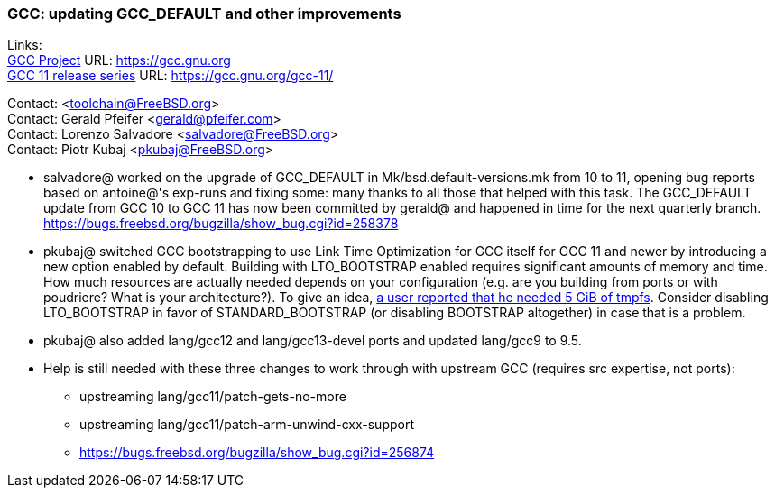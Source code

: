 === GCC: updating GCC_DEFAULT and other improvements

Links: +
link:https://gcc.gnu.org[GCC Project] URL: link:https://gcc.gnu.org[https://gcc.gnu.org] +
link:https://gcc.gnu.org/gcc-11/[GCC 11 release series] URL: link:https://gcc.gnu.org/gcc-11/[https://gcc.gnu.org/gcc-11/]

Contact: <toolchain@FreeBSD.org> +
Contact: Gerald Pfeifer <gerald@pfeifer.com> +
Contact: Lorenzo Salvadore <salvadore@FreeBSD.org> +
Contact: Piotr Kubaj <pkubaj@FreeBSD.org>

 * salvadore@ worked on the upgrade of GCC_DEFAULT in Mk/bsd.default-versions.mk from 10 to 11, opening bug reports based on antoine@'s exp-runs and fixing some: many thanks to all those that helped with this task. The GCC_DEFAULT update from GCC 10 to GCC 11 has now been committed by gerald@ and happened in time for the next quarterly branch.
   link:https://bugs.freebsd.org/bugzilla/show_bug.cgi?id=258378[https://bugs.freebsd.org/bugzilla/show_bug.cgi?id=258378]

 * pkubaj@ switched GCC bootstrapping to use Link Time Optimization for GCC itself for GCC 11 and newer by introducing a new option enabled by default. Building with LTO_BOOTSTRAP enabled requires significant amounts of memory and time. How much resources are actually needed depends on your configuration (e.g. are you building from ports or with poudriere? What is your architecture?). To give an idea, link:https://bugs.freebsd.org/bugzilla/show_bug.cgi?id=264949#c17[a user reported that he needed 5 GiB of tmpfs]. Consider disabling LTO_BOOTSTRAP in favor of STANDARD_BOOTSTRAP (or disabling BOOTSTRAP altogether) in case that is a problem.

 * pkubaj@ also added lang/gcc12 and lang/gcc13-devel ports and updated lang/gcc9 to 9.5.

 * Help is still needed with these three changes to work through with upstream GCC (requires src expertise, not ports):

     ** upstreaming lang/gcc11/patch-gets-no-more
     ** upstreaming lang/gcc11/patch-arm-unwind-cxx-support
     ** link:https://bugs.freebsd.org/bugzilla/show_bug.cgi?id=256874[https://bugs.freebsd.org/bugzilla/show_bug.cgi?id=256874]
